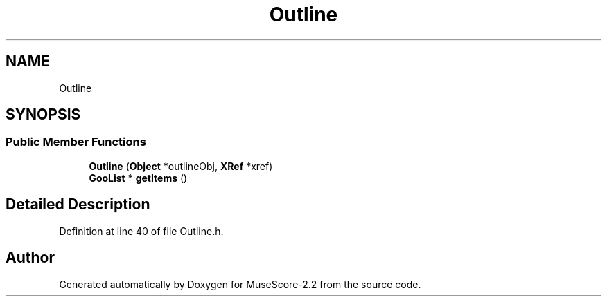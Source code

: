 .TH "Outline" 3 "Mon Jun 5 2017" "MuseScore-2.2" \" -*- nroff -*-
.ad l
.nh
.SH NAME
Outline
.SH SYNOPSIS
.br
.PP
.SS "Public Member Functions"

.in +1c
.ti -1c
.RI "\fBOutline\fP (\fBObject\fP *outlineObj, \fBXRef\fP *xref)"
.br
.ti -1c
.RI "\fBGooList\fP * \fBgetItems\fP ()"
.br
.in -1c
.SH "Detailed Description"
.PP 
Definition at line 40 of file Outline\&.h\&.

.SH "Author"
.PP 
Generated automatically by Doxygen for MuseScore-2\&.2 from the source code\&.
